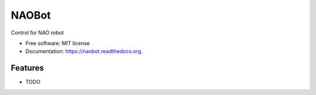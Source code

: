 ======
NAOBot
======

.. image:: https://img.shields.io/travis/evenmarbles/naobot.svg
        :target: https://travis-ci.org/evenmarbles/naobot

.. image:: https://img.shields.io/pypi/v/naobot.svg
        :target: https://pypi.python.org/pypi/naobot

.. image:: https://readthedocs.org/projects/naobot/badge/?version=latest
        :target: https://readthedocs.org/projects/naobot/?badge=latest
        :alt: Documentation Status


Control for NAO robot

* Free software: MIT license
* Documentation: https://naobot.readthedocs.org.

Features
--------

* TODO
